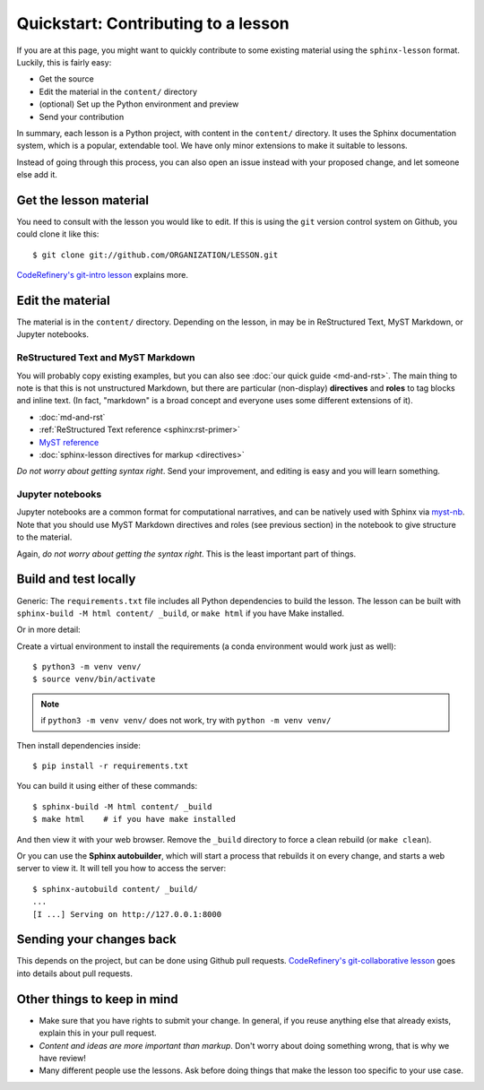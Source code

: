 Quickstart: Contributing to a lesson
====================================

If you are at this page, you might want to quickly contribute to some
existing material using the ``sphinx-lesson`` format.  Luckily, this
is fairly easy:

* Get the source
* Edit the material in the ``content/`` directory
* (optional) Set up the Python environment and preview
* Send your contribution

In summary, each lesson is a Python project, with content in the
``content/`` directory.  It uses the Sphinx documentation system,
which is a popular, extendable tool.  We have only minor extensions to
make it suitable to lessons.

Instead of going through this process, you can also open an issue
instead with your proposed change, and let someone else add it.

.. highlight:: console



Get the lesson material
-----------------------

You need to consult with the lesson you would like to edit.  If this
is using the ``git`` version control system on Github, you could clone
it like this::

  $ git clone git://github.com/ORGANIZATION/LESSON.git

`CodeRefinery's git-intro lesson
<https://coderefinery.github.io/git-intro/>`__ explains more.

Edit the material
-----------------

The material is in the ``content/`` directory.  Depending on the
lesson, in may be in ReStructured Text, MyST Markdown, or Jupyter
notebooks.

ReStructured Text and MyST Markdown
~~~~~~~~~~~~~~~~~~~~~~~~~~~~~~~~~~~

You will probably copy existing examples, but you can also see
:doc:`our quick guide <md-and-rst>`.  The main thing to note is that
this is not unstructured Markdown, but there are particular
(non-display) **directives** and **roles** to tag blocks and inline
text.  (In fact, "markdown" is a broad concept and everyone uses some
different extensions of it).

* :doc:`md-and-rst`
* :ref:`ReStructured Text reference <sphinx:rst-primer>`
* `MyST reference <https://myst-parser.readthedocs.io/en/latest/using/syntax.html>`__
* :doc:`sphinx-lesson directives for markup <directives>`

*Do not worry about getting syntax right*.  Send your improvement, and
editing is easy and you will learn something.

Jupyter notebooks
~~~~~~~~~~~~~~~~~

Jupyter notebooks are a common format for computational narratives,
and can be natively used with Sphinx via `myst-nb
<https://myst-nb.readthedocs.io/>`__.  Note that you should use MyST
Markdown directives and roles (see previous section) in the notebook
to give structure to the material.

Again, *do not worry about getting the syntax right*.  This is the
least important part of things.



Build and test locally
----------------------

Generic: The ``requirements.txt`` file includes all Python dependencies
to build the lesson.  The lesson can be built with ``sphinx-build -M
html content/ _build``, or ``make html`` if you have Make installed.

Or in more detail:

Create a virtual environment to install the requirements (a conda
environment would work just as well)::

  $ python3 -m venv venv/
  $ source venv/bin/activate

.. note::

   if ``python3 -m venv venv/`` does not work, try with ``python -m venv venv/``

Then install dependencies inside::

  $ pip install -r requirements.txt

You can build it using either of these commands::

  $ sphinx-build -M html content/ _build
  $ make html    # if you have make installed

And then view it with your web browser.  Remove the ``_build``
directory to force a clean rebuild (or ``make clean``).

Or you can use the **Sphinx autobuilder**, which will start a process
that rebuilds it on every change, and starts a web server to view it.
It will tell you how to access the server::

  $ sphinx-autobuild content/ _build/
  ...
  [I ...] Serving on http://127.0.0.1:8000


Sending your changes back
-------------------------

This depends on the project, but can be done using Github pull
requests.  `CodeRefinery's git-collaborative lesson
<https://coderefinery.github.io/git-collaborative/>`__ goes into
details about pull requests.


Other things to keep in mind
----------------------------

* Make sure that you have rights to submit your change.  In general,
  if you reuse anything else that already exists, explain this in your
  pull request.
* *Content and ideas are more important than markup*.  Don't worry
  about doing something wrong, that is why we have review!
* Many different people use the lessons.  Ask before doing things that
  make the lesson too specific to your use case.
